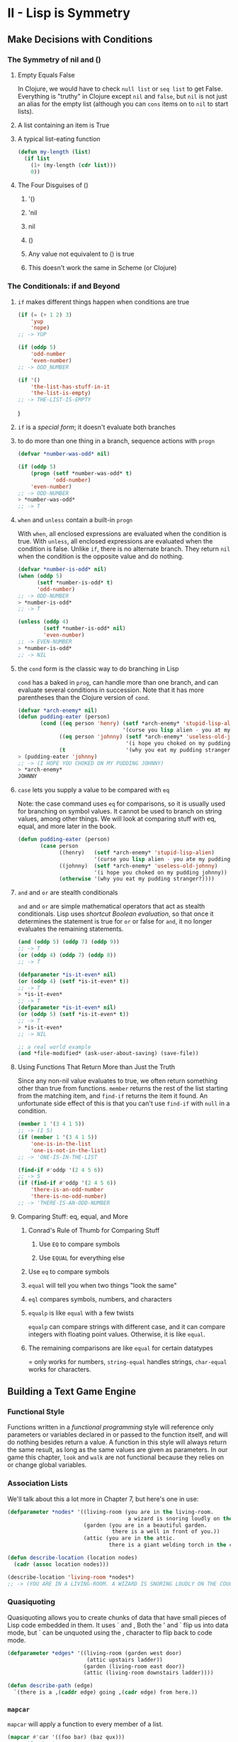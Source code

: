 
* II - Lisp is Symmetry
** Make Decisions with Conditions
*** The Symmetry of nil and ()
**** Empty Equals False

In Clojure, we would have to check =null list= or =seq list= to get False.
Everything is "truthy" in Clojure except =nil= and =false=, but =nil= is not
just an alias for the empty list (although you can =cons= items on to =nil=
to start lists).

**** A list containing an item is True
**** A typical list-eating function

#+begin_src lisp
(defun my-length (list)
  (if list
    (1+ (my-length (cdr list)))
    0))
#+end_src

**** The Four Disguises of ()
***** '()
***** 'nil
***** nil
***** ()
***** Any value not equivalent to () is true
***** This doesn't work the same in Scheme (or Clojure)
*** The Conditionals: if and Beyond
**** =if= makes different things happen when conditions are true

#+begin_src lisp
(if (= (+ 1 2) 3)
    'yup
    'nope)
;; -> YUP

(if (oddp 5)
    'odd-number
    'even-number)
;; -> ODD_NUMBER

(if '()
    'the-list-has-stuff-in-it
    'the-list-is-empty)
;; -> THE-LIST-IS-EMPTY
#+end_src)

**** =if= is a /special form/; it doesn't evaluate both branches
**** to do more than one thing in a branch, sequence actions with =progn=

#+begin_src lisp
(defvar *number-was-odd* nil)

(if (oddp 5)
    (progn (setf *number-was-odd* t)
           'odd-number)
    'even-number)
;; -> ODD-NUMBER
> *number-was-odd*
;; -> T
#+end_src
**** =when= and =unless= contain a built-in =progn=

With =when=, all enclosed expressions are evaluated when the condition
is true.  With =unless=, all enclosed expressions are evaluated when the
condition is false.  Unlike =if=, there is no alternate branch.  They return
=nil= when the condition is the opposite value and do nothing.

#+begin_src lisp
(defvar *number-is-odd* nil)
(when (oddp 5)
      (setf *number-is-odd* t)
      'odd-number)
;; -> ODD-NUMBER
> *number-is-odd*
;; -> T

(unless (oddp 4)
        (setf *number-is-odd* nil)
        'even-number)
;; -> EVEN-NUMBER
> *number-is-odd*
;; -> NIL
#+end_src
**** the =cond= form is the classic way to do branching in Lisp

=cond= has a baked in =prog=, can handle more than one branch, and can
evaluate several conditions in succession. Note that it has more parentheses
than the Clojure version of =cond=.

#+begin_src lisp
(defvar *arch-enemy* nil)
(defun pudding-eater (person)
       (cond ((eq person 'henry) (setf *arch-enemy* 'stupid-lisp-alien)
                                 '(curse you lisp alien - you at my pudding))
             ((eq person 'johnny) (setf *arch-enemy* 'useless-old-johnny)
                                  '(i hope you choked on my pudding johnny))
             (t                   '(why you eat my pudding stranger?))))
> (pudding-eater 'johnny)
;; -> (I HOPE YOU CHOKED ON MY PUDDING JOHNNY)
> *arch-enemy*
JOHNNY
#+end_src
**** =case= lets you supply a value to be compared with =eq=

Note: the case command uses =eq= for comparisons, so it is usually used
for branching on symbol values. It cannot be used to branch on string
values, among other things. We will look at comparing stuff with eq,
equal, and more later in the book.

#+begin_src lisp
(defun pudding-eater (person)
       (case person
             ((henry)   (setf *arch-enemy* 'stupid-lisp-alien)
                        '(curse you lisp alien - you ate my pudding))
             ((johnny)  (setf *arch-enemy* 'useless-old-johnny)
                        '(i hope you choked on my pudding johnny))
             (otherwise '(why you eat my pudding stranger?))))
#+end_src

**** =and= and =or= are stealth conditionals

=and= and =or= are simple mathematical operators that act as stealth
conditionals. Lisp uses /shortcut Boolean evaluation/, so that once it
determines the statement is true for =or= or false for =and=, it no longer
evaluates the remaining statements.

#+begin_src lisp
(and (oddp 5) (oddp 7) (oddp 9))
;; -> T
(or (oddp 4) (oddp 7) (oddp 8))
;; -> T

(defparameter *is-it-even* nil)
(or (oddp 4) (setf *is-it-even* t))
;; -> T
> *is-it-even*
;; -> T
(defparameter *is-it-even* nil)
(or (oddp 5) (setf *is-it-even* t))
;; -> T
> *is-it-even*
;; -> NIL

;; a real world example
(and *file-modified* (ask-user-about-saving) (save-file))
#+end_src

**** Using Functions That Return More than Just the Truth

Since any non-nil value evaluates to true, we often return something other
than true from functions.  =member= returns the rest of the list starting from
the matching item, and =find-if= returns the item it found.  An unfortunate
side effect of this is that you can't use =find-if= with =null= in a condition.

#+begin_src lisp
(member 1 '(3 4 1 5))
;; -> (1 5)
(if (member 1 '(3 4 1 5))
    'one-is-in-the-list
    'one-is-not-in-the-list)
;; -> 'ONE-IS-IN-THE-LIST

(find-if #'oddp '(2 4 5 6))
;; -> 5
(if (find-if #'oddp '(2 4 5 6))
    'there-is-an-odd-number
    'there-is-no-odd-number)
;; -> 'THERE-IS-AN-ODD-NUMBER
#+end_src

**** Comparing Stuff: eq, equal, and More
***** Conrad's Rule of Thumb for Comparing Stuff
****** Use =EQ= to compare symbols
****** Use =EQUAL= for everything else
***** Use =eq= to compare symbols
***** =equal= will tell you when two things "look the same"
***** =eql= compares symbols, numbers, and characters
***** =equalp= is like =equal= with a few twists

=equalp= can compare strings with different case, and it can compare
integers with floating point values.  Otherwise, it is like =equal=.

***** The remaining comparisons are like =equal= for certain datatypes

= only works for numbers, =string-equal= handles strings, =char-equal=
works for characters.

** Building a Text Game Engine
*** Functional Style

Functions written in a /functional programming/ style will reference only
parameters or variables declared in or passed to the function itself, and
will do nothing besides return a value. A function in this style will always
return the same result, as long as the same values are given as parameters.
In our game this chapter, =look= and =walk= are not functional because they
relies on or change global variables.

*** Association Lists

We'll talk about this a lot more in Chapter 7, but here's one in use:

#+begin_src lisp
(defparameter *nodes* '((living-room (you are in the living-room.
                                      a wizard is snoring loudly on the couch.))
                        (garden (you are in a beautiful garden.
                                 there is a well in front of you.))
                        (attic (you are in the attic.
                                there is a giant welding torch in the corner))))

(defun describe-location (location nodes)
  (cadr (assoc location nodes)))

(describe-location 'living-room *nodes*)
;; -> (YOU ARE IN A LIVING-ROOM. A WIZARD IS SNORING LOUDLY ON THE COUCH).)
#+end_src

*** Quasiquoting

Quasiquoting allows you to create chunks of data that have small pieces
of Lisp code embedded in them. It uses ` and , Both the ' and ` flip us into
data mode, but ` can be unquoted using the , character to flip back to code
mode.

#+begin_src lisp
(defparameter *edges* '((living-room (garden west door)
                         (attic upstairs ladder))
                        (garden (living-room east door))
                        (attic (living-room downstairs ladder))))

(defun describe-path (edge)
  `(there is a ,(caddr edge) going ,(cadr edge) from here.))
#+end_src

*** =mapcar=

=mapcar= will apply a function to every member of a list.

#+begin_src lisp
(mapcar #'car '((foo bar) (baz qux)))
;; -> (foo baz)

(mapcar #'describe-path '((GARDEN WEST DOOR) (ATTIC UPSTAIR LADDER)))
;; -> ((THERE IS A DOOR GOING WEST FROM HERE.))
;;     (THERE IS A LADDER GOING UPSTAIRS FROM HERE.))
#+end_src
*** #' is short-hand for the =function= operator

Unlike Scheme, Common Lisp has a namespace for functions and another for
variables. That's why we use #' to refer to a function name.  Because of
this difference in namespace, Scheme is a Lisp-1 and Common Lisp is a Lisp-2.

*** =apply= let's you give it a function and a list containing arguments

#+begin_src lisp
(apply #'append '((mary had) (a) (little lamb)))
;; -> (MARY HAD A LITTLE LAMB)
#+end_src
** Interacting with the World: Reading and Printing in Lisp
*** Printing and Reading Text
**** use =print= to print stuff to the console on its own line

=print= and =prin1= both print Lisp data structures. Strings are in quotes
and symbols are in all caps. Numbers look pretty normal. Characters look
like #\j.

**** multiple calls to =prin1= print stuff on the same line

The 1 means keep it on 1 line. Normal =print= precedes its output with a
newline and follows it with a space.

**** the =read= function lets the user enter something into the program

=read= reads Lisp data structures.  You need to surround strings with quotes.
A string without quotes is interpreted as a symbol. It will read numbers as
numbers or floats.

#+begin_src lisp
(defun say-hello ()
       (print "Please type your name:")
       (let ((name (read)))
            (print "Nice to meet you, ")
            (print name)))
#+end_src)

**** A character in lisp is #\j

Some special characters include #\newline, #\tab, and #\space

**** =princ= prints stuff for humans, it doesn't insert newline

=princ= leaves off the quotes from strings and the #\ from characters.

**** =read-line= reads a string as input, up to a newline

Read line will read the name as a string and take everything up to the newline
into the name variable.

#+begin_src lisp
(defun say-hello ()
       (princ "Please type your name:")
       (let ((name (read-line)))
            (princ "Nice to meet you, ")
            (princ name)))
#+end_src
*** The Symmetry Between Code and Data in Lisp
**** Lisp is /homoiconic/; it uses the same data structures for code and data
**** =eval= reads data as code

Warning: Inexperienced use of =eval= can pose a security risk!

#+begin_src lisp
;; let's store a chunk of data in a variable
(defparameter *foo* '(+ 1 2))
;; what if we want to execute that code.  =eval=
(eval *foo*)
;; -> 3
#+end_src

**** A Simple Custom REPL

A REPL literally only takes =read=, =eval=, =print=, and =loop=!
=read= reads the command as a symbol, =eval= evaluates it as a function,
=print= outputs what the function returns, loop makes it do it over and over.

#+begin_src lisp
(defun game-repl ()
  (loop (print (eval (read)))))
> (game-repl)
(look)

(YOU ARE IN THE LIVING-ROOM)...
#+end_src

**** A More Customized REPL
***** =game-repl=

Our goal is to be able to type "look" and "walk east" and do the game commands.
First we capture cmd using game-read, so we can see if the command is 'QUIT,
instead of making the user exit with Ctrl+C.  Then we eval and print, but
with custom versions we'll write shortly.  Finally, the game-repl calls itself.

#+begin_src lisp
(defun game-repl ()
  (let ((cmd (game-read)))
    (unless (eq (car cmd) 'quit)
      (game-print (game-eval cmd))
      (game-repl))))
#+end_src

***** =game-read=

=read= has two things we need to fix. First, we don't want to have to type
our command in parentheses, so we'll =read-line= a string then add our
parentheses afterwards. Also with read, we needed a quote in front of any
function commands. We should be able to type "walk east" without a quote
in front of east, so again, we'll take in a string and modify it by adding
the quote after the user enters it.

=read-from-string= works like =read= but it reads a syntax expression or other
Lisp datatype from a string instead of directly from the console. We are going
to tweak our string from =read-line= by =concatenate='ing quotes around it.
The result in =cmd= is that when someone types "walk east", we end up with
(walk east) in =cmd=. But we're going to pull off the =cdr= of =cmd= and map
=quote-it= across, so we end up with (walk 'east), which is what we had to
type in the REPL last chapter.  =(list 'quote 'east)= is equal to 'EAST.
(Unlike (list 'east), which equals (EAST)). We are quoting the raw parameter
by putting it in a list with =quote= command in front. =quote= is the head of
the list, so it gets evaluated to return 'EAST, which gets put back in our
initial list and gets the function call cons'ed on to the head of it.

#+begin_src lisp
(defun game-read ()
       (let ((cmd (read-from-string
                       (concatenate 'string "(" (read-line) ")"))))
       (flet ((quote-it (x)
                    (list 'quote x)))
            (cons (car cmd) (mapcar #'quote-it (cdr cmd))))))
> (game-read)
walk east
;; -> (WALK 'EAST)
#+end_src

***** =game-eval=

The main problem with =eval= is it would let the player run any Lisp command,
even one unrelated to the game. So we're going to write an =eval= that only
allows certain commands to be called.

#+begin_src lisp
(defparameter *allowed-commands* '(look walk pickup inventory))

(defun game-eval (sexp)
       (if (member (car sexp) *allowed-commands*)
           (eval sexp)
         '(i do not know that command.)))
#+end_src

***** =game-print=

Finally, let's get our output out of all uppercase, and out of parentheses.
First =prin1-to-string= will print our list of symbols to a string, then we'll
=string-trim= away the parentheses then coerce it to a list.  At this point it
looks something like this:

#+begin_src lisp
> (coerce (string-trim "() " (prin1-to-string '(a beautiful garden))) 'list)
;; -> (#\A #\Space #\B #\E #\A #\U #\T #\I #\F #\U #\L #\Space #\G #\A #\R #\D #\E #\N)
#+end_src

The only reason the list parentheses are there is because it is =coerce='d to a
list, and as you see it is a list of characters. We feed this to =tweak-text=
along with a t since the first letter should be capitalized and a =nil= for lit.
After =tweak-text= is done with it, we =coerce= it back to a string.  If we
were to =coerce= what we had above to a string without tweaking it, we would
get "A BEAUTIFUL GARDEN".

=tweak-text= processes our list of characters. It uses =cond= to check for
different conditions. First it checks if the char is a space and if so leaves
it unchanged and processes the next item. Next it checks if it is a sentence
terminator, and if so makes a not to capitalize the next character. If it's a
quote, we eliminate it and flip the lit parameter which interprets characters
literally and doesn't let us drop down to the capitalization rules. This let's
us handle some uncommon situations in our symbols, like "iPad" or "comma,".
When lit is set, it just =cons='s the unmodified char back on to the list.
Next we see if we have caps, and if so =cons= the =char-upcase= of the item on
to the rest of the list. And finally, for a normal character, we =cons= the
=char-downcase= of the item on to the rest of the list. I don't really
understand why we =or= caps and lit, since if lit was true, we wouldn't make it
to the =or= line. It seems like we only need to test caps.

#+begin_src lisp
(defun tweak-text (lst caps lit)
  (when lst
    (let ((item (car lst))
          (rest (cdr lst)))
      (cond ((eq item #\space) (cons item (tweak-text rest caps lit)))
            ((member item '(#\! #\? #\.)) (cons item (tweak-text rest t lit)))
            ((eq item #\") (tweak-text rest caps (not lit)))
            (lit (cons item (tweak-text rest nil lit)))
            ((or caps lit) (cons (char-upcase item) (tweak-text rest nil lit)))
            (t (cons (char-downcase item) (tweak-text rest nil nil)))))))

(defun game-print (lst)
  (princ (coerce (tweak-text (coerce (string-trim "() "
                                                  (prin1-to-string lst))
                                     'list)
                             t
                             nil)
                 'string))
  (fresh-line))
#+end_src
**** The Dangers of =read= and =eval=

Despite us only executing functions from a whitelist, we are still vulnerable
to attacks involving reader macros. So as general advice, you should try not
to rely on =read= and =eval= in production Lisp code.

** Lambda: A Function So Important It Deserves Its Own Chapter
*** =lambda= lets you create a function without giving it a name
** Going Beyond Basic Lists
*** Dotted Lists

A list in Lisp that ends in something other than a =nil= is referred
to as a dotted list.

#+begin_src lisp
;; What if we cons a number onto another number instead of a list?
(cons 1 (cons 2 3))
;; -> (1 2 . 3)
#+end_src
*** Pairs

A pair is a dotted list of length 2.

#+begin_src lisp
(cons 2 3)
;; -> (2 . 3)
#+end_src

*** Circular Lists

The final cons cell of a list can point back at its head!

#+begin_src lisp
;; before playing with circular lists, run this
(setf *print-circle* t)

(defparameter foo '(1 2 3))
;; we're going to make an infinite list of (1 2 3 1 2 3 1 2 3 ...)
(setf (cdddr foo) foo)
;; -> #1=(1 2 3 . #1)#)
#+end_src

*** Association Lists (alists)

An alist consists of key/value pairs stored in a list.  By convention, if a key
appears multiple times in a list, it is assumed the first appearance of the key
contains the desired value.  Alists are commonly used but are not very efficient
for dealing with more than a dozen or so items, so are often replaced with
other data structures as a program matures.

#+begin_src lisp
(defparameter *drink-order* '((bill . double-espresso)
                              (lisa . small-drip-coffee)
                              (john . medium-latte)))
> (assoc 'lisa *drink-order*)
;; -> (LISA . SMALL-DRIP-COFFEE)

;; push adds an item to an alist.  first match is returned by assoc
(push '(lisa . large-mocha-with-whipped-cream) *drink-order*)
;; -> ((LISA . LARGE-MOCHA-WITH-WHIPPED-CREAM)
;;     (BILL . DOUBLE-ESPRESSO)
;;     (LISA . SMALL-DRIP-COFFEE)
;;     (JOHN . MEDIUM-LATTE))

> (assoc 'lisa *drink-order*)
;; -> (LISA . LARGE-MOCHA-WITH-WHIPPED-CREAM)
#+end_src
*** Coping with Complicated Data
**** Visualizing Tree-like Data

Lists are elegant for storing trees.

#+begin_src lisp
(defparameter *house* '((walls (mortar (cement)
                                       (water)
                                       (sand))
                               (bricks))
                        (windows (glass)
                                 (frame)
                                 (curtains))
                        (roof (shingles)
                              (chimney))))
#+end_src

**** Visualizing Graphs

Graphs can be stored in cons cells, but they are difficult to visualize.  It's
hard to get a decent understanding of the structure of the game world from the
following:

#+begin_src lisp
(defparameter *wizard-nodes* '((living-room (you are in the living-room.
                                a wizard is snoring loudly on the couch.))
                               (garden (you are in a beautiful garden.
                                there is a well in front of you.))
                               (attic (you are in the attic.  there
                                is a giant welding torch in the corner.))))
(defparameter *wizard-edges* '((living-room (garden west door)
                                            (attic upstairs ladder))
                               (garden (living-room east door))
                               (attic (living-room downstairs ladder))))
#+end_src

***** Graphviz to the Rescue!
****** Converting Node Identifiers

A Graphviz identifier or a node can contain only letters, digits, and the
underscore character.  We'll replace non-alphanumeric characters with _.

#+begin_src lisp
(defun dot-name (exp)
  (substitute-if #\_ (complement #'alphanumericp) (prin1-to-string exp)))

> (dot-name 'living-room)
;; -> "LIVING_ROOM"
> (dot-name 'foo!)
;; -> "FOO_"
#+end_src

****** Adding Labels to Graph Nodes

The label will consist of the node name and the data linked to the node in the
node alist.  We're going to limit it to 30 characters.

#+begin_src lisp
(defparameter *max-label-length* 30)

(defun dot-label (exp)
  (if exp
    (let ((s (write-to-string exp :pretty nil)))
      (if (> (length s) *max-label-length*)
             (concatenate 'string (subseq s 0 (- *max-label-length* 3)) "...")
          s))
    ""))
#+end_src

****** Generating the DOT Information for the Nodes

Now that we can generate a name and label for each node we can write a function
that takes an alist of nodes and generates the DOT information that encodes
them.  Note: =mapc= is like =mapcar= except it doesn't return the transformed
list.  We don't need the return value, since we're calling =princ=.

#+begin_src lisp
(defun nodes->dot (nodes)
  (mapc (lambda (node)
          (fresh-line)
          (princ (dot-name (car node)))
          (princ "[label=\"")
          (princ (dot-label node))
          (princ "\"];"))
    nodes))
#+end_src

****** Converting Edges into DOT Format

Next, we need DOT information for the edges that link our nodes.  They will
become the arrows in the output.

#+begin_src lisp
(defun edges->dot (edges)
  (mapc (lambda (node)
    (mapc (lambda (edge)
            (fresh-line)
            (princ (dot-name (car node)))
            (princ "->")
            (princ (dot-name (car edge)))
            (princ "[label=\"")
            (princ (dot-label (cdr edge)))
            (princ "\"];"))
          (cdr node)))
    edges))
#+end_src

****** Generating All the DOT Data

To complete our generation of the DOT data, we call both =nodes->dot= and
=edges->dot= and wrap it up with some extra decoration.

#+begin_src lisp
(defun graph->dot (nodes edges)
  (princ "digraph{")
  (nodes->dot nodes)
  (edges->dot edges)
  (princ "}"))
#+end_src

****** Turning the DOT File into a Picture

We are going to capture the DOT file data, put it into a file, then execute
the dot command through the command line.  It is common in Lisp to create
small functions that have zero arguments.  They are officially called
/nullary functions/.  Lispers will often create them in order to describe
a computation they don't want to run until later.  In this scenario, they are
commonly called a /thunk/ or a /suspension/.  In this case, the thunk is a
function that when called prints a DOT file to the console: =graph->dot=.
Because =graph->dot= prints directly to the console, we can't pass its return
value to =dot->png=, so instead we pass =graph->dot= as a thunk and =dot->png=
calls it, captures the results, and sends them to a file.  By calling our
stream we setup in =with-open-file= below *standard-output*, we capture output
to the console and redirect it to fname.

#+begin_src lisp
(defun dot->png (fname thunk)
  (with-open-file (*standard-output*
                   fname
                   :direction :output
                   :if-exists :supersede)
    (funcall thunk))
  (ext:shell (concatenate 'string "dot -Tpng -O " fname)))
#+end_src

****** Creating a Picture of Our Graph

Finally, we need a function that ties together all the pieces to let us
easily create a graph from some nodes and edges:

#+begin_src lisp
(defun graph->png (fname nodes edges)
  (dot->png fname
            (lambda ()
              (graph->dot nodes edges))))
#+end_src)

****** Creating Undirected Graphs

It is also easy to create undirected graphs with Graphviz.  The following
code is similar to what we've seen, but makes an undirected graph.

#+begin_src lisp
(defun uedges->dot (edges)
  (maplist (lambda (lst)
             (mapc (lambda (edge)
                     (unless (assoc (car edge) (cdr lst))
                       (fresh-line)
                       (princ (dot-name (caar lst)))
                       (princ "--")
                       (princ (dot-name (car edge)))
                       (princ "[label=\"")
                       (princ (dot-label (cdr edge)))
                       (princ "\"];")))
               (cdar lst)))
    edges))

(defun ugraph->dot (nodes edges)
  (princ "graph{")
  (nodes->dot nodes)
  (uedges->dot edges)
  (princ "}"))

(defun ugraph->png (fname nodes edges)
  (dot->png fname
            (lambda ()
              (ugraph->dot nodes edges))))
#+end_src)

** This Ain't Your Daddy's Wumpus
*** Intro to the Game

    "In this new version of Hunt the Wumpus, you are the Lisp alien. You and
    the Wumpus have just robbed a liquor store and made off with the loot.
    However, during the escape, the Wumpus decides to double-cross you and
    run off with the money and your car. But before he drives off, you manage
    to cap him a couple of times in the kidney.

    Now you’re in a pretty tough situation. You don’t have a car or any money,
    and no way to track down your former partner in crime. But you also have
    no choice. You have your principles, so you’re going to /hunt the Wumpus/."

*** Playing the Game

The game is in my git repo for land-of-lisp as wumpus.lisp.  To start, you
=(load "wumpus")= then type =(new-game)=.  Then you open the known-city.png in
the directory you ran it from.  This is your auto-updating map of the city.  To
explore a node, let's say Node 17, you type =(walk 17)=.  When you think you
know the Wumpus' location, you need to charge that node, like =(charge 23)= to
win the game.  Avoid glow-worms which show lights one node away and cops which
show up as sirens on the node adjacent to the edge with cops.  The Wumpus
leaves a blood trail two nodes away from his location, due to his injuries.
Don't cheat and look at the full city.png in the directory where you started
the new-game from.

*** Full Code in wumpus.lisp, but also spread out below
*** Defining the Edges of Congestion City

Congestion City will be an undirected graph of 30 nodes and 45 edges.

#+begin_src lisp
(load "graph-utils")

(defparameter *congestion-city-nodes* nil)
(defparameter *congestion-city-edges* nil)
(defparameter *visited-nodes* nil)
(defparameter *node-num* 30)
(defparameter *edge-num* 45)
(defparameter *worm-num* 3)
(defparameter *cop-odds* 15)

;; random *node-num* will give us a number from 0 to 29 for 30 nodes
;; so we're adding 1 to it to make it 1 to 30
(defun random-node ()
  (1+ (random *node-num*)))

(defun edge-pair (a b)
  (unless (eql a b)
    (list (cons a b) (cons b a))))

(defun make-edge-list ()
  (apply #'append (loop repeat *edge-num*
                               collect (edge-pair (random-node) (random-node)))))
#+end_src))

*** Looping with the =loop= Command

Within the =loop= comman, we specify how many times to =repeat=, and then
specify an object to collect with every loop.

#+begin_src lisp
(loop repeat 10
      collect 1)
;; -> (1 1 1 1 1 1 1 1 1 1)
(loop for n from 1 to 10
      collect n)
;; -> (1 2 3 4 5 6 7 8 9 10)
(loop for n from 1 to 10
      collect (+ 100 n))
;; -> (101 102 103 104 105 106 107 108 109 110)
#+end_src

*** Prevent Islands

If we randomly generate a graph, it might not be all connected.  This code
takes the list of edges, finds unconnected nodes, and connects these islands
to the rest of the city network.  First, we need =direct-edges=, a utility
function that finds all the edges in an edge list that start from a given node.
It does this by creating a new list with all edges removed that don't have the
current node in the =car= position.  To find islands we use =get-connected=,
which takes an edge list and a source node and builds a list of all nodes
connected to that node.  =find-islands= finds all our islands, and
=connect-with-bridges= returns a list of additional edges to connect our
islands together.  =connect-all-islands= ties all these together.  It appends
the bridges from =connect-with-bridges= to the main =edge-list=.

#+begin_src lisp
(defun direct-edges (node edge-list)
  (remove-if-not (lambda (x)
                   (eql (car x) node))
                 edge-list))

(defun get-connected (node edge-list)
  (let ((visited nil))
    (labels ((traverse (node)
               (unless (member node visited)
                 (push node visited)
                 (mapc (lambda (edge)
                         (traverse (cdr edge)))
                      (direct-edges node edge-list)))))
      (traverse node))
    visited))

(defun find-islands (nodes edge-list)
  (let ((islands nil))
    (labels ((find-island (nodes)
               (let* ((connected (get-connected (car nodes) edge-list))
                      (unconnected (set-difference nodes connected)))
                 (push connected islands)
                 (when unconnected
                   (find-island unconnected)))))
      (find-island nodes))
    islands))

(defun connect-with-bridges (islands)
  (when (cdr islands)
    (append (edge-pair (caar islands) (caadr islands))
            (connect-with-bridges (cdr islands)))))

(defun connect-all-islands (nodes edge-list)
  (append (connect-with-bridges (find-islands nodes edge-list)) edge-list))
#+end_src

*** Building the Final Edges for Congestion City

=make-city-edges= creates a list of nodes, then it creates a random (but fully
connected) edge list by calling =make-edge-list= and =connect-edge-list=.
It then creates a random list of edges that have cops.  We define these using
the =let*= command, which allows us to refer to previously defined variables
from the same =let*= block.

=edges-to-alist= converts a list of edges into an alist of edges.  For example,
let's say we had nodes 1, 2, and 3, with 1 connected to 2, 2 connected to 1 and
3, and 3 connected to 2.  As a list, this would be '((1 . 2) (2 . 1) (2 . 3)
(3 . 2)).  As an alist, this would be '((1 (2)) (2 (1) (3)) (3 (2))).  To build
this alist, =edges=to-list= first =mapcar=s over the nodes in the edge list.
It builds the list of nodes with =remove-duplicates=.  Within the outer =mapcar=
we do another =mapcar= to map across all the =direct-edges= to this node.
Together, these nested =mapcar= functions allow =edges-to-alist= to convert
the edges of a city into an alist.

=add-cops= marks the edges in our alist that contain cops.  It uses nested
=mapcar= commands to map across the edges within each node.  =intersection=
tell us if items are shared between two lists.  Imagine our three node city
again, where the alist is '((1 (2)) (2 (1) (3)) (3 (2))).  Now if we put cops
between 2 and 3, it would look like '((1 (2)) (2 (1) (3 COPS)) (3 (2 COPS))).
To get all edges connected to a given node, we call =(cdr (assoc node1 edges))=,
then to see if a given edge contains cops:
=(cdr (assoc node2 (cdr (assoc node1 edges))))=, which goes down two levels to
grab the actual data linked to a specific edge between two nodes.

#+begin_src lisp
(defun make-city-edges ()
  (let* ((nodes (loop for i from 1 to *node-num*
                      collect i))
         (edge-list (connect-all-islands nodes (make-edge-list)))
         (cops (remove-if-not (lambda (x)
                                (zerop (random *cop-odds*)))
                              edge-list)))
    (add-cops (edges-to-alist edge-list) cops)))

(defun edges-to-alist (edge-list)
  (mapcar (lambda (node1)
            (cons node1
                  (mapcar (lambda (edge)
                            (list (cdr edge)))
                          (remove-duplicates (direct-edges node1 edge-list)
                                             :test #'equal))))
          (remove-duplicates (mapcar #'car edge-list))))

(defun add-cops (edge-alist edges-with-cops)
  (mapcar (lambda (x)
            (let ((node1 (car x))
                  (node1-edges (cdr x)))
              (cons node1
                    (mapcar (lambda (edge)
                              (let ((node2 (car edge)))
                                (if (intersection (edge-pair node1 node2)
                                                  edges-with-cops
                                                  :test #'equal)
                                    (list node2 'cops)
                                    edge)))
                            node1-edges))))
          edge-alist))
#+end_src

*** Building the Nodes for Congestion City

Now we need an alist for the nodes in our city.  These nodes may contains the
Wumpus or the Glowworms, or they might contain various clues, such as blood,
lights, or sirens.  Most of the clues are based on proximity with another node.
The =neighbors= function looks up a node's neighbors.

#+begin_src lisp
(defun neighbors (node edge-alist)
  (mapcar #'car (cdr (assoc node edge-alist))))

(defun within-one (a b edge-alist)
  (member b (neighbors a edge-alist)))

(defun within-two (a b edge-alist)
  (or (within-one a b edge-alist)
      (some (lambda (x)
              (within-one x b edge-alist))
            (neighbors a edge-alist))))

(defun make-city-nodes (edge-alist)
  (let ((wumpus (random-node))
        (glow-worms (loop for i below *worm-num*
                          collect (random-node))))
    (loop for n from 1 to *node-num*
          collect (append (list n)
                          (cond ((eql n wumpus) '(wumpus))
                                ((within-two n wumpus edge-alist) '(blood!)))
                          (cond ((member n glow-worms)
                                 '(glow-worm))
                                ((some (lambda (worm)
                                         (within-one n worm edge-alist))
                                       glow-worms)
                                 '(lights!)))
                          (when (some #'cdr (cdr (assoc n edge-alist)))
                            '(sirens!)))))
#+end_src

*** Initializing a New Game of Grand Theft Wumpus

We need to only show city nodes we visited and hide cops before we explore.
=mapcan= is a variant of =mapcar= that assumes that the values generated by
the mapping function are all lists that should be appended together.

#+being_src lisp
(defun new-game ()
  (setf *congestion-city-edges* (make-city-edges))
  (setf *congestion-city-nodes* (make-city-nodes *congestion-city-edges*))
  (setf *player-pos* (find-empty-node))
  (setf *visited-nodes* (list *player-pos*))
  (draw-city)
  (draw-known-city))

(defun find-empty-node ()
  (let ((x (random-node)))
    (if (cdr (assoc x *congestion-city-nodes*))
        (find-empty-node)
        x)))

(defun draw-city ()
  (ugraph->png "city" *congestion-city-nodes* *congestion-city-edges*)):w

(defun known-city-nodes ()
  (mapcar (lambda (node)
            (if (member node *visited-nodes*)
                (let ((n (assoc node *congestion-city-nodes*)))
                  (if (eql node *player-pos*)
                      (append n '(*))
                      n))
                (list node '?)))
          (remove-duplicates
           (append *visited-nodes*
                   (mapcan (lambda (node)
                             (mapcar #'car
                                     (cdr (assoc node *congestion-city-edges*))))
                           *visited-nodes*)))))

(defun known-city-edges ()
  (mapcar (lambda (node)
            (cons node (mapcar (lambda (x)
                                 (if (member (car x) *visited-nodes*)
                                     x
                                     (list (car x))))
                               (cdr (assoc node *congestion-city-edges*)))))
          *visited-nodes*))

(defun draw-known-city ()
  (ugraph->png "known-city" (known-city-nodes) (known-city-edges)))
#+end_src

*** Walking Around Town

Walk is used to move around.  You need to charge the final location of the
Wumpus to win the game, but if you charge any non-Wumpus location, you lose.

#+begin_src lisp
(defun walk (pos)
  (handle-direction pos nil))

(defun charge (pos)
  (handle-direction pos t))

(defun handle-direction (pos charging)
  (let ((edge (assoc pos (cdr (assoc *player-pos* *congestion-city-edges*)))))
    (if edge
        (handle-new-place edge pos charging)
        (princ "That location does not exist!"))))

(defun handle-new-place (edge pos charging)
  (let* ((node (assoc pos *congestion-city-nodes*))
         (has-worm (and (member 'glow-worm node)
                        (not (member pos *visited-nodes*)))))
    (pushnew pos *visited-nodes*)
    (setf *player-pos* pos)
    (draw-known-city)
    (cond ((member 'cops edge) (princ "You ran into the cops. Game Over."))
          ((member 'wumpus node) (if charging
                                     (princ "You found the Wumpus!")
                                     (princ "You ran into the Wumpus")))
          (charging (princ "You wasted your last bullet.  Game Over."))
          (has-worm (let ((new-pos (random-node)))
                      (princ "You ran into a Glow Worm Gang!  You're now at ")
                      (princ new-pos)
                      (handle-new-place nil new-pos nil))))))
#+end_src

** Advanced Datatypes and Generic Programming
*** Arrays
**** Advantage of arrays: constant-time random access
**** Working with Arrays

Use =aref= to get an set items in an array.  =aref= with =setf= to set.

#+begin_src lisp
(make-array 3)
;; -> #(NIL NIL NIL)
(defparameter x (make-array 3))
;; -> #(NIL NIL NIL)
;; get the item at index 1 with aref
(aref x 1)
;; -> NIL
(setf (aref x 1) 'foo)
;; -> FOO
x
;; -> #(NIL FOO NIL)
(aref x 1)
;; -> FOO
#+end_src

***** An aside on =setf=

Common Lisp supports /generic setters/.  In most cases, the code for pulling an
item out of a data structure is identical to code for putting data into that
structure.  The second argument to =setf= is a /generalized reference/, which
supports a fairly complicated subset of Lisp.

#+begin_src lisp
(setf foo '(a b c))
;; -> (A B C)
(second foo)
;; -> B
(setf (second foo) 'z)
;; -> Z
foo
;; -> (A Z C)
(setf foo (make-array 4))
;; -> #(NIL NIL NIL NIL)
(setf (aref foo 2) '(x y z))
;; -> (X Y Z)
foo
;; -> #(NIL NIL (X Y Z) NIL)
(setf (car (aref foo 2)) (make-hash-table))
;; -> #S(HASH-TABLE)
(setf (gethash 'zoink (car (aref foo 2))) 5)
;; -> 5
foo
;; -> #(NIL NIL (#S(HASH-TABLE (ZOINK . 5)) Y Z) NIL)
#+end_src

*** Hash Tables
**** Like alists, except faster arbitrary element access
**** Working with Hash Tables

You'll notice below that =gethash= returns two nils.  The first nil is the
actual value stored in the hash table.  The second nil indicates whether the
key was found in the table.

#+begin_src lisp
(defparameter x (make-hash-table))
;; -> #S(HASH-TABLE ...)
(gethash 'yup x)
;; -> NIL ;
;;    NIL
(setf (gethash 'yup x) '25)
;; -> 25
(gethash 'yup x)
;; -> 25 ;
;;    T
#+end_src

***** An aside on Returning Multiple Values

Some core Lisp functions like =gethash= and =round= return multiple values.
You can return multiple values too with the =values= function.  The first
value is more important and used in follow-up calculations.  If you need the
second value, you can bind it with =multiple-value-bind=.

#+begin_src lisp
(round 2.4)
;; -> 2 ;
;;    0.4
(defun foo ()
  (values 3 7))
;; -> FOO
(foo)
;; -> 3 ;
;;    7
;; the first value is "default"
(+ (foo) 5)
;; -> 8
;; but we can access both values
(multiple-value-bind (a b) (foo)
                     (* a b))
;; -> 21
#+end_src

**** A Faster Grand Theft Wumpus Using Hash Tables

alists were fine for our 30 node, 45 edge Grand Theft Wumpus, but if we tried
with 1000 nodes and 1000 edges, it would be a lot slower.  Here's the code to
convert our edge alist to a hash table.  As you see below, we can use =push=
on hash tables too.

#+begin_src lisp
(defun hash-edges (edge-list)
  (let ((tab (make-hash-table)))
    (mapc (lambda (x)
            (let ((node (car x)))
              (push (cdr x) (gethash node tab))))
      edge-list)
    tab))

;; now we need a new version of get-connected to use the hash
(defun get-connected-hash (node edge-tab)
  (let ((visited (make-hash-table)))
    (labels ((traverse (node)
               (unless (gethash node visited)
                 (setf (gethash node visited) t)
                 (mapc (lambda (edge)
                         (traverse edge))
                   (gethash node edge-tab)))))
      (traverse node))
    visited))
#+end_src

*** Performance Testing with =time=

The only true way to tell if changing a data structure or algorithm makes
your program faster is to time your code with the =time= command.

#+begin_src lisp
(setf *edge-num* 1000)
(setf *node-num* 1000)

(time (dotimes (i 100) (get-connected 1 (make-edge-list))))
;; takes almost 60 seconds with alists, barely 1 sec with hash tables
#+end_src

*** Common Lisp Structures
**** What are Structures?

Structures can be used to represent objects with properties.

#+begin_src lisp
(defstruct person
           name
           age
           waist-size
           favorite-color)
;; -> PERSON

;; defstruct automatically creates make-person
(defparameter *bob* (make-person :name "Bob"
                                 :age 35
                                 :waist-size 42
                                 :favorite-color "blue"))
;; -> *BOB*
*bob*
;; -> #S(PERSON :NAME "Bob" :AGE 35 :WAIST-SIZE 42 :FAVORITE-COLOR "blue")

;; we can get bob's age from person-age, also automatically generated
(person-age *bob*)
;; -> 35
(setf (person-age *bob*) 36)
;; -> 36

;; the reader can also create a person from the printed representation
(defparameter *that-guy* #S(person :name "Bob" :age 35 :waist-size 42 :favorite-color "blue"))
(person-age *that-guy*)
;; -> 35
#+end_src

**** When to Use Structures

There's nothing you can do with structures that you couldn't manage with lists
and some accessor functions.  However the accessor functions are error-prone,
and the list isn't self describing like a structure.  Structures also handle
mutation better, so are better for objects likely to change.

*** Handling Data in a Generic Way
**** Working with Sequences
***** Sequences: lists, arrays, and strings

Library functions often work well with multiple types of data.  For example,
the /sequence functions/ work generically across the three main ways of
sequencing objects in Lisp: lists, arrays, and strings.  =length= can take any
of those three and return its length.

***** Sequence Functions for Searching

=find-if= finds the first value that satisfies a predicate.
=count= finds out how often an object appears in a sequence.
=position= tells you where an item is located.
=some= and =every= tell you if some or every value in a sequence obey a
predicate.

#+begin_src lisp
(find-if #'numberp '(a b 5 d))
;; -> 5
(count #\s "mississippi")
;; -> 4
(position #\4 "2kewl4skewl")
;; -> 5
(some #'numberp '(a b 5 d))
;; -> T
(every #'numberp '(a b 5 d))
;; -> NIL
#+end_src

***** Sequence Functions for Iterating Across a Sequence

=reduce= allows you to iterate through a sequence and reduce it down to a
single result.  =map= is like =mapcar= but it works on any sequence.
You specify the type of sequence for =map= to return by passing an extra
argument to the =map= function.  =subseq= lets you pull a subsequence out
of a larger sequence by specifying starting and ending points.  The =sort=
function lets you pass it an arbitrary function to use for sorting.  These
functions are good to get you started.  For a more exhaustive list of functions,
refer to the [[http://www.lispworks.com/documentation/HyperSpec/Front/index.htm][Common Lisp Hyperspec]].  It's complicated, but it has its own FAQ,
[[https://www.hexstreamsoft.com/articles/getting-started-with-the-clhs/][Getting started with the Common Lisp HyperSpec]].

#+begin_src lisp
(reduce #'+ '(3 4 6 5 2))
;; -> 20

(reduce (lambda (best item)
          (if (and (evenp item) (> item best))
            item
            best))
        '(7 4 6 5 2)
        :initial-value 0)
;; -> 6 ;; the greatest even item in the list

(map 'list
  (lambda (x)
    (if (eq x #\s)
      #\S
      x))
  "this is a string")
;; -> (“(#\t #\h #\i #\S #\  #\i #\S #\  #\a #\  #\S #\t #\r #\i #\n #\g)”

(subseq "america" 2 6)
;; -> "eric"

(sort '(4 8 2 4 9 3 6) #'<)
;; -> (2 3 4 5 6 8 9)
#+end_src)

**** Creating Your Own Generic Functions with Type Predicates and =defmethod=

You can tell what type a variable has with the type predicates.  The most
frequently used are: =arrayp=, =characterp=, =consp=, =functionp=,
=hash-table-p=, =listp=, =numberp=, =stringp=, and =symbolp=.

Here's a naive way to write an add function that works on lists or numbers.

#+begin_src lisp
;; this add works with numbers or lists
;; if we aren't given two numbers or two lists, the cond returns nil
(defun add (a b)
  (cond ((and (numberp a) (numberp b)) (+ a b))
        ((and (listp a) (listp b)) (append a b))))
;; -> ADD
(add 3 4)
;; -> 7
(add '(a b) '(c d))
;; -> (A B C D)
#+end_src

A better way to do the same is /type dispatching/ via =defmethod=.  We can
extend the results of =defmethod= to new types without modifying existing types,
and the logic isn't all based around one big =cond= test.  Also, it can be
better optimized by the Lisp compiler.  =defmethod= is like =defun=, but it
allows us to write multiple functions with the same name.  The combination of
=defmethod= and =defstruct= constitutes a simple object system.

#+begin_src lisp
(defmethod add ((a number) (b number))
  (+ a b))
;; -> ADD
(defmethod add ((a list) (b list))
  (append a b))
;; -> ADD
(add 3 4)
;; -> 7
(add '(a b) '(c d))
;; -> (A B C D)
#+end_src

*** The Orc Battle Game
**** Intro to the Game

     “In the Orc Battle game, you’re a knight surrounded by 12 monsters,
     engaged in a fight to the death. With your superior wits and your
     repertoire of sword-fighting maneuvers, you must carefully strategize in
     your battle with orcs, hydras, and other nasty enemies. One wrong move
     and you may be unable to kill them all before being worn down by their
     superior numbers. Using defmethod and defstruct, let’s dispatch some
     whoop ass on these vermin!”

**** Full Code in orc-battle.lisp
**** Initialize Some Variables

#+begin_src lisp
(defparameter *player-health* nil)
(defparameter *player-agility* nil)
(defparameter *player-strength* nil)
(defparameter *monsters* nil)
(defparameter *monster-builders* nil)
(defparameter *monster-num* 12)
#+end_src

**** Main Function and Basic Game Loop

#+begin_src lisp
(defun orc-battle ()
  (init-monsters)
  (init-player)
  (game-loop)
  (when (player-dead)
    (princ "You have been killed.  Game Over."))
  (when (monsters-dead)
    (princ "Congratulations!  You have vanquished all of your foes.")))

(defun game-loop ()
  (unless (or (player-dead) (monsters-dead))
    (show-player)
    (dotimes (k (1+ (truncate (/ (max 0 *player-agility*) 15))))
      (unless (monsters-dead)
        (show-monsters)
        (player-attack)))
    (fresh-line)
    (map 'list
         (lambda (m)
           (or (monster-dead m) (monster-attack m)))
         *monsters*)
    (game-loop)))
#+end_src

**** Player Management Functions

#+begin_src lisp
(defun init-player ()
  (setf *player-health* 30)
  (setf *player-agility* 30)
  (setf *player-strength* 30))

(defun player-dead ()
  (<= *player-health* 0))

(defun show-player ()
  (fresh-line)
  (princ "You are a valiant knight with a health of ")
  (princ *player-health*)
  (princ ", and agility of ")
  (princ *player-agility*)
  (princ ", and a strength of ")
  (princ *player-strength*))

(defun player-attack ()
  (fresh-line)
  (princ "Attack style: [s]tab [d]ouble swing [r]oundhouse: ")
  (case (read)
    (s (monster-hit (pick-monster)
                    (+ 2 (randval (ash *player-strength* -1)))))
    (d (let ((x (randval (truncate (/ *player-strength* 6)))))
         (princ "Your double swing has a strength of ")
         (princ x)
         (fresh-line)
         (monster-hit (pick-monster) x)
         (unless (monsters-dead)
           (monster-hit (pick-monster) x))))
    (otherwise (dotimes (x (1+ (randval (truncate (/ *player-strength* 3)))))
                 (unless (monsters-dead)
                   (monster-hit (random-monster) 1))))))
#+end_src

**** Helper Functions for =player-attack=

We need a way to generate random values from 1 to n, a way to pick a random
monster, and a way to let the player select a monster.

#+begin_src lisp
(defun randval (n)
  (1+ (random (max 1 n))))

(defun random-monster ()
  (let ((m (aref *monsters* (random (length *monsters*)))))
    (if (monster-dead m)
        (random-monster)
        m)))

(defun pick-monster ()
  (fresh-line)
  (princ "Monster #: ")
  (let ((x (read)))
    (if (not (and (integerp x) (>= x 1) (<= x *monster-num*)))
        (progn (princ "That is not a valid monster number.")
               (pick-monster))
        (let ((m (aref *monsters* (1- x))))
          (if (monster-dead m)
              (progn (princ "That monster is already dead.")
                     (pick-monster))
              m)))))
#+end_src

**** Monster Management Functions

#+begin_src lisp
(defun init-monsters ()
  (setf *monsters*
        (map 'vector
             (lambda (x)
               (funcall (nth (random (length *monster-builders*))
                                     *monster-builders*)))
               (make-array *monster-num*))))

(defun monster-dead (m)
  (<= (monster-health m) 0))

(defun monsters-dead ()
  (every #'monster-dead *monsters*))

(defun show-monsters ()
  (fresh-line)
  (princ "Your foes:")
  (let ((x 0))
    (map 'list
         (lambda (m)
           (fresh-line)
           (princ "    ")
           (princ (incf x))
           (princ ". ")
           (if (monster-dead m)
               (princ "**dead**")
               (progn (princ "(Health=")
                      (princ (monster-health m))
                      (princ ") ")
                      (monster-show m))))
         *monsters*)))
#+end_src

**** The Monsters (where we're using =defmethod= and =defstructure=!)
***** Note: There's cool pictures of all these monsters in the book!
***** The Generic Monster

All monsters have a health meter that determines how many hits they take
before they die.  When we declare a slot in a structure, we can put
parentheses around the name and add a default value for that slot.
=(defstruct monster (health (randval 10)))= declares a monster structure
that has a health property that defaults to a random value from 1 to 10.
Remember, defining this structure introduces a =make-monster= function to
create entities.  We're using =defmethod= for =monster-hit= and
=monster-show= so we can customize these for different types of monsters.
Note for our monster structure =(type-of m)= will be monster.  Also,
=monster-attack= is intentionally left empty, since the generic monster
doesn't have an attack.  We'll customize this for each monster.

#+begin_src lisp
(defstruct monster (health (randval 10)))

(defmethod monster-hit (m x)
  (decf (monster-health m) x)
  (if (monster-dead m)
      (progn (princ "You killed the ")
             (princ (type-of m))
             (princ "! "))
      (progn (princ "You hit the ")
             (princ (type-of m))
             (princ ", knocking off ")
             (princ x)
             (princ " health points! "))))

(defmethod monster-show (m)
  (princ "A fierce ")
  (princ (type-of m)))

;; intentionally left empty for the generic monster
(defmethod monster-attack (m))
#+end_src

***** The Wicked Orc

"The orc is a simple foe.  He can deliver a strong attack with his club,
but otherwise he is pretty harmless.  Every orc has a club with a unique
attack level.  Orcs are best ignored, unless there are orcs with an unusually
powerful club attack that you want to cull from the herd at the beginning of a
battle."

Notice how we include all the properties from our =monster= in our =orc=.  Also
notice that the orc relies on the generic monster =monster-hit= function rather
than defining one of its own.

#+begin_src lisp
(defstruct (orc (:include monster)) (club-level (randval 8)))
(push #'make-orc *monster-builders*)

(defmethod monster-show ((m orc))
  (princ "A wicked orc with a level ")
  (princ (orc-club-level m))
  (princ " club"))

(defmethod monster-attack ((m orc))
  (let ((x (randval (orc-club-level m))))
    (princ "An orc swings his club at you and knocks off ")
    (princ x)
    (princ " of your health points.  ")
    (decf *player-health* x)))
#+end_src

***** The Malicious Hydra

"The hydra is a very nasty enemy.  It will attack you with its many heads,
which you'll need to chop off to defeat it.  The hydra's special power is that
it can grow a new head during each round of battle, which means you want to
defeat it as early as possible."

#+begin_src lisp
(defstruct (hydra (:include monster)))
(push #'make-hydra *monster-builders*)

(defmethod monster-show ((m hydra))
  (princ "A malicious hydra with ")
  (princ (monster-health m))
  (princ " heads."))

(defmethod monster-hit ((m hydra) x)
  (decf (monster-health m) x)
  (if (monster-dead m)
      (princ "The corpse of the fully decapitated and decapacitated hydra falls to the floor!")
      (progn (princ "You lop off ")
             (princ x)
             (princ " of the hydra's heads! "))))

(defmethod monster-attack ((m hydra))
  (let ((x (randval (ash (monster-health m) -1))))
    (princ "A hydra attacks you with ")
    (princ x)
    (princ " of its heads!  It also grows back one more head! ")
    (incf (monster-health m))
    (decf *player-health* x)))
#+end_src

***** The Slimy Slime Mold

"The slime mold is a unique monster.  When it attacks you, it will wrap itself
around your legs and immobilize you, letting the other bad guys finish you off.
It can also squirt goo in your face.  You must think quickly in battle to
decide if it's better to finish the slime off early in order to maintain your
agility, or ignore it to focus on more vicious foes first."

#+begin_src lisp
(defstruct (slime-mold (:include monster)) (sliminess (randval 5)))
(push #'make-slime-mold *monster-builders*)

(defmethod monster-show ((m slime-mold))
  (princ "A slime mold with a sliminess of ")
  (princ (slime-mold-sliminess m)))

(defmethod monster-attack ((m slime-mold))
  (let ((x (randval (slime-mold-sliminess m))))
    (princ "A slime mold wraps around your legs and decreases your agility by ")
    (princ x)
    (princ "!  ")
    (decf *player-agility* x)
    (when (zerop (random 2))
      (princ "It also squirts in your face, taking away a health point!")
      (decf *player-health*))))
#+end_src

***** The Cunning Brigand

"The brigand is the smartest of all your foes.  He can use his whip or slingshot
and will try to neutralize your best assets.  His attacks are not powerful, but
they are a consistent two points for every round."

Brigand uses the generic monster =monster-show=.

#+begin_src lisp
(defstruct (brigand (:include monster)))
(push #'make-brigand *monster-builders*)

(defmethod monster-attack ((m brigand))
  (let ((x (max *player-health* *player-agility* *player-strength*)))
    (cond ((= x *player-health*)
           (princ "A brigand hits you with his slingshot, taking off 2 health points!  ")
           (decf *player-health* 2))
          ((= x *player-agility*)
           (princ "A brigand catches your leg with his whip, taking off 2 agility points!  ")
           (decf *player-agility* 2))
          ((= x *player-strength* 2)
           (princ "A brigand cuts your arm with his whip, taking off 2 strength points!  ")
           (decf *player-strength* 2)))))
#+end_src

* III - Lisp is Hacking
* IV - Lisp is Science
